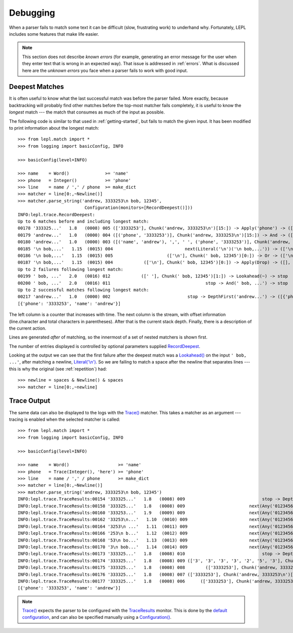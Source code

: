 
.. index:: debug, errors
.. _debugging:

Debugging
=========

When a parser fails to match some text it can be difficult (slow, frustrating
work) to underhand why.  Fortunately, LEPL includes some features that make
life easier.

.. note::

  This section does not describe *known errors* (for example, generating an
  error message for the user when they enter text that is wrong in an expected
  way).  That issue is addressed in :ref:`errors`.  What is discussed here are
  the *unknown errors* you face when a parser fails to work with good input.


.. index:: longest match, print_longest()
.. _deepest_match:

Deepest Matches
---------------

It is often useful to know what the last successful match was before the
parser failed.  More exactly, because backtracking will probably find other
matches before the top-most matcher fails completely, it is useful to know the
*longest* match --- the match that consumes as much of the input as possible.

The following code is similar to that used in :ref:`getting-started`, but
fails to match the given input.  It has been modified to print information
about the longest match::

  >>> from lepl.match import *
  >>> from logging import basicConfig, INFO
  
  >>> basicConfig(level=INFO)

  >>> name    = Word()              >= 'name'
  >>> phone   = Integer()           >= 'phone'
  >>> line    = name / ',' / phone  >= make_dict
  >>> matcher = line[0:,~Newline()]
  >>> matcher.parse_string('andrew, 3333253\n bob, 12345',
                            Configuration(monitors=[RecordDeepest()]))
  INFO:lepl.trace.RecordDeepest:
  Up to 6 matches before and including longest match:
  00178 '333325...'   1.8   (0008) 005 (['3333253'], Chunk('andrew, 3333253\n')[15:]) -> Apply('phone') -> ([('phone', '3333253')], Chunk('andrew, 3333253\n')[15:])
  00179 'andrew...'   1.0   (0000) 004 ([('phone', '3333253')], Chunk('andrew, 3333253\n')[15:]) -> And -> ([('name', 'andrew'), ',', ' ', ('phone', '3333253')], Chunk('andrew, 3333253\n')[15:])
  00180 'andrew...'   1.0   (0000) 003 ([('name', 'andrew'), ',', ' ', ('phone', '3333253')], Chunk('andrew, 3333253\n')[15:]) -> Apply -> ([{'phone': '3333253', 'name': 'andrew'}], Chunk('andrew, 3333253\n')[15:])
  00185 '\n bob,...'   1.15  (0015) 004                            next(Literal('\n')('\n bob,...')) -> (['\n'], Chunk(' bob, 12345')[0:])
  00186 '\n bob,...'   1.15  (0015) 005                     (['\n'], Chunk(' bob, 12345')[0:]) -> Or -> (['\n'], Chunk(' bob, 12345')[0:])
  00187 '\n bob,...'   1.15  (0015) 004            (['\n'], Chunk(' bob, 12345')[0:]) -> Apply(Drop) -> ([], Chunk(' bob, 12345')[0:])
  Up to 2 failures following longest match:
  00199 ' bob, ...'   2.0   (0016) 012            ([' '], Chunk(' bob, 12345')[1:]) -> Lookahead(~) -> stop
  00200 ' bob, ...'   2.0   (0016) 011                                     stop -> And(' bob, ...') -> stop
  Up to 2 successful matches following longest match:
  00217 'andrew...'   1.0   (0000) 002                              stop -> DepthFirst('andrew...') -> ([{'phone': '3333253', 'name': 'andrew'}], Chunk('andrew, 3333253\n')[15:])
  [{'phone': '3333253', 'name': 'andrew'}]

The left column is a counter that increases with time.  The next column is the
stream, with offset information (line.character and total characters in
parentheses).  After that is the current stack depth.  Finally, there is a
description of the current action.

Lines are generated *after* of matching, so the innermost of a set of nested
matchers is shown first.

The number of entries displayed is controlled by optional parameters supplied
`RecordDeepest <api/redirect.html#lepl.trace.RecordDeepest>`_.

Looking at the output we can see that the first failure after the deepest
match was a `Lookahead() <api/redirect.html#lepl.match.Lookahead>`_ on the
input ``' bob, ...'``, after matching a newline, `Literal('\\n')
<api/redirect.html#lepl.matchers.Literal>`_.  So we are failing to match a
space after the newline that separates lines --- this is why the original (see
:ref:`repetition`) had::

  >>> newline = spaces & Newline() & spaces
  >>> matcher = line[0:,~newline]


.. index:: execution trace, Trace(), logging

Trace Output
------------

The same data can also be displayed to the logs with the `Trace()
<api/redirect.html#lepl.match.Trace>`_ matcher.  This takes a matcher as an
argument --- tracing is enabled when the selected matcher is called::

  >>> from lepl.match import *
  >>> from logging import basicConfig, INFO
  
  >>> basicConfig(level=INFO)

  >>> name    = Word()                   >= 'name'
  >>> phone   = Trace(Integer(), 'here') >= 'phone'
  >>> line    = name / ',' / phone       >= make_dict
  >>> matcher = line[0:,~Newline()]
  >>> matcher.parse_string('andrew, 3333253\n bob, 12345')
  INFO:lepl.trace.TraceResults:00154 '333325...'   1.8   (0008) 009                              stop -> DepthFirst('333325...') -> ([], Chunk('andrew, 3333253\n')[8:])
  INFO:lepl.trace.TraceResults:00158 '333325...'   1.8   (0008) 009                         next(Any('0123456789')('333325...')) -> (['3'], Chunk('andrew, 3333253\n')[9:])
  INFO:lepl.trace.TraceResults:00160 '333253...'   1.9   (0009) 009                         next(Any('0123456789')('333253...')) -> (['3'], Chunk('andrew, 3333253\n')[10:])
  INFO:lepl.trace.TraceResults:00162 '33253\n...'   1.10  (0010) 009                        next(Any('0123456789')('33253\n...')) -> (['3'], Chunk('andrew, 3333253\n')[11:])
  INFO:lepl.trace.TraceResults:00164 '3253\n ...'   1.11  (0011) 009                        next(Any('0123456789')('3253\n ...')) -> (['3'], Chunk('andrew, 3333253\n')[12:])
  INFO:lepl.trace.TraceResults:00166 '253\n b...'   1.12  (0012) 009                        next(Any('0123456789')('253\n b...')) -> (['2'], Chunk('andrew, 3333253\n')[13:])
  INFO:lepl.trace.TraceResults:00168 '53\n bo...'   1.13  (0013) 009                        next(Any('0123456789')('53\n bo...')) -> (['5'], Chunk('andrew, 3333253\n')[14:])
  INFO:lepl.trace.TraceResults:00170 '3\n bob...'   1.14  (0014) 009                        next(Any('0123456789')('3\n bob...')) -> (['3'], Chunk('andrew, 3333253\n')[15:])
  INFO:lepl.trace.TraceResults:00173 '333325...'   1.8   (0008) 010                              stop -> DepthFirst('333325...') -> (['3', '3', '3', '3', '2', '5', '3'], Chunk('andrew, 3333253\n')[15:])
  INFO:lepl.trace.TraceResults:00174 '333325...'   1.8   (0008) 009 (['3', '3', '3', '3', '2', '5', '3'], Chunk('andrew, 3333253\n')[15:]) -> Apply(Add) -> (['3333253'], Chunk('andrew, 3333253\n')[15:])
  INFO:lepl.trace.TraceResults:00175 '333325...'   1.8   (0008) 008        (['3333253'], Chunk('andrew, 3333253\n')[15:]) -> And -> (['3333253'], Chunk('andrew, 3333253\n')[15:])
  INFO:lepl.trace.TraceResults:00176 '333325...'   1.8   (0008) 007 (['3333253'], Chunk('andrew, 3333253\n')[15:]) -> Apply(Add) -> (['3333253'], Chunk('andrew, 3333253\n')[15:])
  INFO:lepl.trace.TraceResults:00177 '333325...'   1.8   (0008) 006      (['3333253'], Chunk('andrew, 3333253\n')[15:]) -> Trace -> (['3333253'], Chunk('andrew, 3333253\n')[15:])
  [{'phone': '3333253', 'name': 'andrew'}]

.. note::

  `Trace() <api/redirect.html#lepl.match.Trace>`_ expects the parser to be
  configured with the `TraceResults
  <api/redirect.html#lepl.trace.TraceResults>`_ monitor.  This is done by the
  `default configuration
  <api/redirect.html#lepl.matchers.BaseMatcher.default_config>`_, and can also
  be specified manually using a `Configuration()
  <api/redirect.html#lepl.parser.Configuration>`_.
